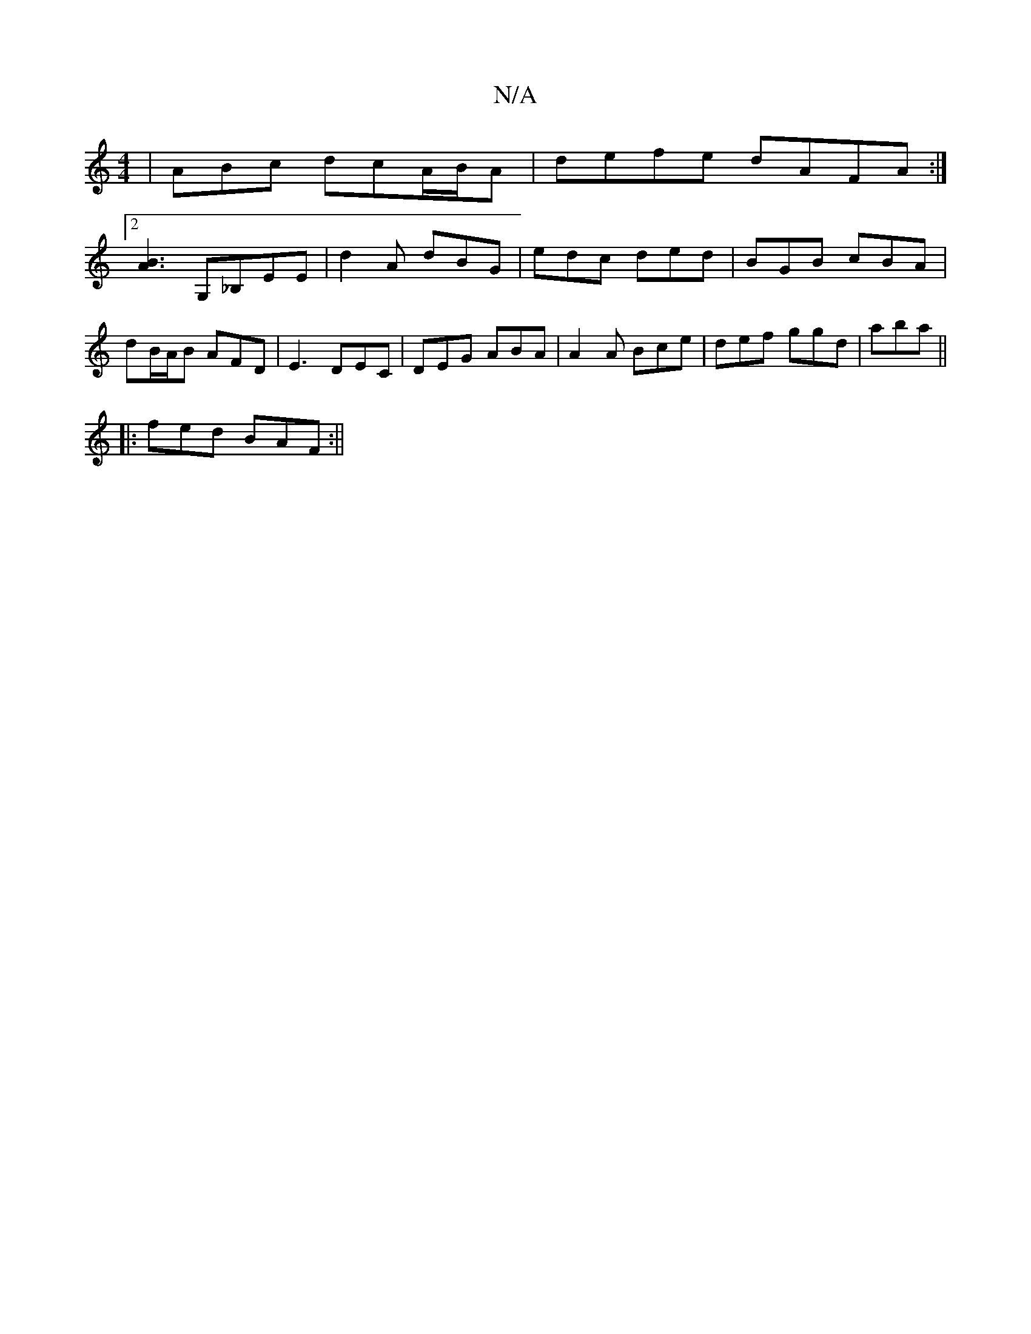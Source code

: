 X:1
T:N/A
M:4/4
R:N/A
K:Cmajor
| ABc dcA/B/A | defe dAFA:|
[2[A3B3] G,_B,EE | d2A dBG | edc ded | BGB cBA | dB/A/B AFD | E3 DEC|DEG ABA|A2 A Bce|def ggd|ajba || 
|:fed BAF:||

|:f3e dedB | eAcA BAFA | dfgf gbge | ddBA dFAF | BGEF G